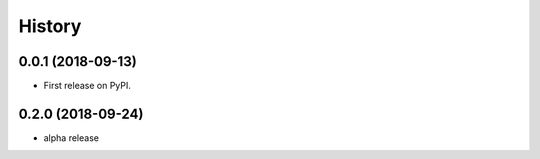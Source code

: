=======
History
=======

0.0.1 (2018-09-13)
------------------

* First release on PyPI.


0.2.0 (2018-09-24)
------------------

* alpha release
  
